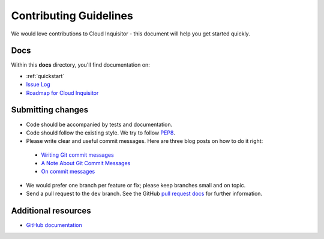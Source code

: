 .. _contributing-guidelines:

Contributing Guidelines
=======================

We would love contributions to Cloud Inquisitor - this document will help you get started quickly.

Docs
----

Within this **docs** directory, you'll find documentation on:

* :ref:`quickstart`
* `Issue Log <https://github.com/RiotGames/cloud-inquisitor/issues>`_
* `Roadmap for Cloud Inquisitor <https://github.com/RiotGames/cloud-inquisitor/milestones>`_

Submitting changes
------------------

*   Code should be accompanied by tests and documentation.
*   Code should follow the existing style. We try to follow `PEP8 <https://www.python.org/dev/peps/pep-0008/>`_.
*   Please write clear and useful commit messages. Here are three blog posts on how to do it right:

  * `Writing Git commit messages <http://365git.tumblr.com/post/3308646748/writing-git-commit-messages>`_
  * `A Note About Git Commit Messages <http://tbaggery.com/2008/04/19/a-note-about-git-commit-messages.html>`_
  * `On commit messages <http://who-t.blogspot.ch/2009/12/on-commit-messages.html>`_

*   We would prefer one branch per feature or fix; please keep branches small and on topic.

*   Send a pull request to the ``dev`` branch. See the GitHub `pull request docs <https://help.github.com/articles/using-pull-requests>`_ for further information.

Additional resources
--------------------

-   `GitHub documentation <https://help.github.com/>`_
